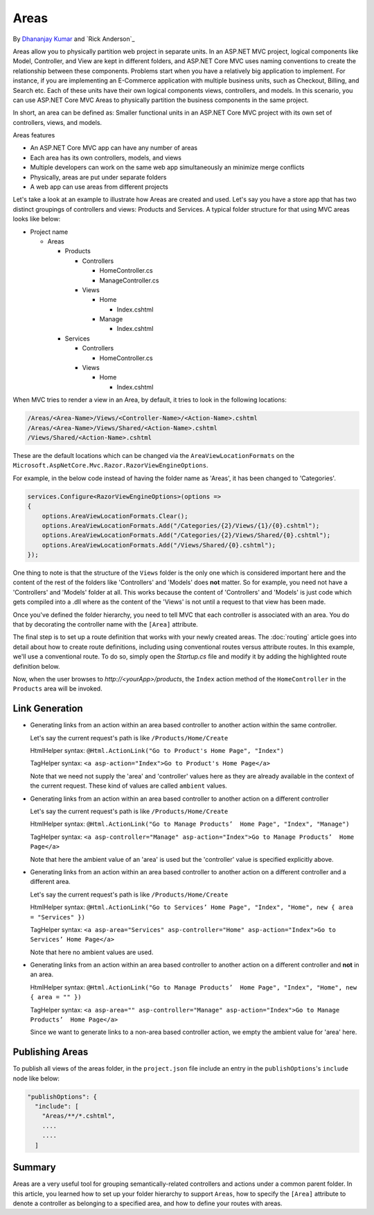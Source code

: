 Areas
======

By `Dhananjay Kumar <https://twitter.com/debug_mode>`__  and `Rick Anderson`_

Areas allow you to physically partition web project in separate units. In an ASP.NET MVC project, logical components like Model, Controller, and View are kept in different folders, and ASP.NET Core MVC uses naming conventions to create the relationship between these components. Problems start when you have a relatively big application to implement. For instance, if you are implementing an E-Commerce application with multiple business units, such as Checkout, Billing, and Search etc. Each of these units have their own logical components views, controllers, and models. In this scenario, you can use ASP.NET Core MVC Areas to physically partition the business components in the same project.

In short, an area can be defined as: Smaller functional units in an ASP.NET Core MVC project with its own set of controllers, views, and models.

Areas features

- An ASP.NET Core MVC app can have any number of areas
- Each area has its own controllers, models, and views
- Multiple developers can work on the same web app simultaneously an minimize merge conflicts
- Physically, areas are put under separate folders
- A web app can use areas from different projects

Let's take a look at an example to illustrate how Areas are created and used. Let's say you have a store app that has two distinct groupings of controllers and views: Products and Services. A typical folder structure for that using MVC areas looks like below:

- Project name

  - Areas

    - Products

      - Controllers

        - HomeController.cs

        - ManageController.cs

      - Views

        - Home

          - Index.cshtml

        - Manage

          - Index.cshtml

    - Services

      - Controllers

        - HomeController.cs

      - Views

        - Home

          - Index.cshtml

When MVC tries to render a view in an Area, by default, it tries to look in the following locations:

.. code-block:: text

  /Areas/<Area-Name>/Views/<Controller-Name>/<Action-Name>.cshtml
  /Areas/<Area-Name>/Views/Shared/<Action-Name>.cshtml
  /Views/Shared/<Action-Name>.cshtml

These are the default locations which can be changed via the ``AreaViewLocationFormats`` on the ``Microsoft.AspNetCore.Mvc.Razor.RazorViewEngineOptions``.

For example, in the below code instead of having the folder name as 'Areas', it has been changed to 'Categories'.

.. code-block:: c#

  services.Configure<RazorViewEngineOptions>(options =>
  {
      options.AreaViewLocationFormats.Clear();
      options.AreaViewLocationFormats.Add("/Categories/{2}/Views/{1}/{0}.cshtml");
      options.AreaViewLocationFormats.Add("/Categories/{2}/Views/Shared/{0}.cshtml");
      options.AreaViewLocationFormats.Add("/Views/Shared/{0}.cshtml");
  });

One thing to note is that the structure of the ``Views`` folder is the only one which is considered important here and the content of the rest of the folders like 'Controllers' and 'Models' does **not** matter. So for example, you need not have a 'Controllers' and 'Models' folder at all. This works because the content of 'Controllers' and 'Models' is just code which gets compiled into a .dll where as the content of the 'Views' is not until a request to that view has been made.

Once you've defined the folder hierarchy, you need to tell MVC that each controller is associated with an area. You do that by decorating the controller name with the ``[Area]`` attribute.

.. code-block:: c#
  :emphasize-lines: 4

  ...
  namespace MyStore.Areas.Products.Controllers
  {
      [Area("Products")]
      public class HomeController : Controller
      {
          // GET: /Products/Home/Index
          public IActionResult Index()
          {
              return View();
          }

          // GET: /Products/Home/Create
          public IActionResult Create()
          {
              return View();
          }
      }
  }

The final step is to set up a route definition that works with your newly created areas. The :doc:`routing` article goes into detail about how to create route definitions, including using conventional routes versus attribute routes. In this example, we'll use a conventional route. To do so, simply open the *Startup.cs* file and modify it by adding the highlighted route definition below.

.. code-block:: c#
  :emphasize-lines: 4-6

  ...
  app.UseMvc(routes =>
  {
    routes.MapRoute(name: "areaRoute",
      template: "{area:exists}/{controller=Home}/{action=Index}");

    routes.MapRoute(
        name: "default",
        template: "{controller=Home}/{action=Index}");
  });

Now, when the user browses to *http://<yourApp>/products*, the ``Index`` action method of the ``HomeController`` in the ``Products`` area will be invoked.

Link Generation
---------------
- Generating links from an action within an area based controller to another action within the same controller.

  Let's say the current request's path is like ``/Products/Home/Create``

  HtmlHelper syntax:
  ``@Html.ActionLink("Go to Product's Home Page", "Index")``

  TagHelper syntax:
  ``<a asp-action="Index">Go to Product's Home Page</a>``

  Note that we need not supply the 'area' and 'controller' values here as they are already available in the context of the current request. These kind of values are called ``ambient`` values.

- Generating links from an action within an area based controller to another action on a different controller

  Let's say the current request's path is like ``/Products/Home/Create``

  HtmlHelper syntax:
  ``@Html.ActionLink("Go to Manage Products’  Home Page", "Index", "Manage")``

  TagHelper syntax:
  ``<a asp-controller="Manage" asp-action="Index">Go to Manage Products’  Home Page</a>``

  Note that here the ambient value of an 'area' is used but the 'controller' value is specified explicitly above.

- Generating links from an action within an area based controller to another action on a different controller and a different area.

  Let's say the current request's path is like ``/Products/Home/Create``

  HtmlHelper syntax:
  ``@Html.ActionLink("Go to Services’ Home Page", "Index", "Home", new { area = "Services" })``

  TagHelper syntax:
  ``<a asp-area="Services" asp-controller="Home" asp-action="Index">Go to Services’ Home Page</a>``

  Note that here no ambient values are used.

- Generating links from an action within an area based controller to another action on a different controller and **not** in an area.

  HtmlHelper syntax:
  ``@Html.ActionLink("Go to Manage Products’  Home Page", "Index", "Home", new { area = "" })``

  TagHelper syntax:
  ``<a asp-area="" asp-controller="Manage" asp-action="Index">Go to Manage Products’  Home Page</a>``

  Since we want to generate links to a non-area based controller action, we empty the ambient value for 'area' here.

Publishing Areas
----------------
To publish all views of the areas folder, in the ``project.json`` file include an entry in the ``publishOptions``'s ``include`` node like below:

.. code-block:: text

  "publishOptions": {
    "include": [
      "Areas/**/*.cshtml",
      ....
      ....
    ] 

Summary
-------
Areas are a very useful tool for grouping semantically-related controllers and actions under a common parent folder. In this article, you learned how to set up your folder hierarchy to support ``Areas``, how to specify the ``[Area]`` attribute to denote a controller as belonging to a specified area, and how to define your routes with areas.
